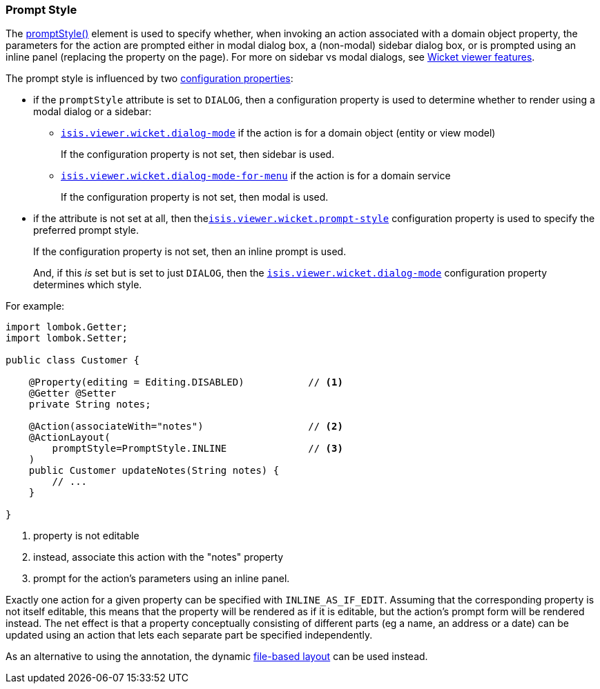 === Prompt Style

:Notice: Licensed to the Apache Software Foundation (ASF) under one or more contributor license agreements. See the NOTICE file distributed with this work for additional information regarding copyright ownership. The ASF licenses this file to you under the Apache License, Version 2.0 (the "License"); you may not use this file except in compliance with the License. You may obtain a copy of the License at. http://www.apache.org/licenses/LICENSE-2.0 . Unless required by applicable law or agreed to in writing, software distributed under the License is distributed on an "AS IS" BASIS, WITHOUT WARRANTIES OR  CONDITIONS OF ANY KIND, either express or implied. See the License for the specific language governing permissions and limitations under the License.
:page-partial:


The xref:system:generated:index/applib/annotation/ActionLayout.adoc#promptStyle[promptStyle()] element is used to specify whether, when invoking an action associated with a domain object property, the parameters for the action are prompted either in modal dialog box, a (non-modal) sidebar dialog box, or is prompted using an inline panel (replacing the property on the page).
For more on sidebar vs modal dialogs, see xref:vw:ROOT:features.adoc#sidebar-vs-modal-dialogs[Wicket viewer features].

The prompt style is influenced by two xref:vw:ROOT:configuration-properties.adoc[configuration properties]:

* if the `promptStyle` attribute is set to `DIALOG`, then a configuration property is used to determine whether to render using a modal dialog or a sidebar:

** xref:refguide:config:sections/isis.viewer.wicket.adoc#isis.viewer.wicket.dialog-mode[`isis.viewer.wicket.dialog-mode`] if the action is for a domain object (entity or view model)
+
If the configuration property is not set, then sidebar is used.

** xref:refguide:config:sections/isis.viewer.wicket.adoc#isis.viewer.wicket.dialog-mode-for-menu[`isis.viewer.wicket.dialog-mode-for-menu`] if the action is for a domain service
+
If the configuration property is not set, then modal is used.


* if the attribute is not set at all, then thexref:refguide:config:sections/isis.viewer.wicket.adoc#isis.viewer.wicket.prompt-style[`isis.viewer.wicket.prompt-style`] configuration property is used to specify the preferred prompt style.
+
If the configuration property is not set, then an inline prompt is used.
+
And, if this _is_ set but is set to just `DIALOG`, then the xref:refguide:config:sections/isis.viewer.wicket.adoc#isis.viewer.wicket.dialog-mode[`isis.viewer.wicket.dialog-mode`] configuration property determines which style.

For example:

[source,java]
----
import lombok.Getter;
import lombok.Setter;

public class Customer {

    @Property(editing = Editing.DISABLED)           // <.>
    @Getter @Setter
    private String notes;

    @Action(associateWith="notes")                  // <.>
    @ActionLayout(
        promptStyle=PromptStyle.INLINE              // <.>
    )
    public Customer updateNotes(String notes) {
        // ...
    }

}
----

<.> property is not editable
<.> instead, associate this action with the "notes" property
<.> prompt for the action's parameters using an inline panel.

Exactly one action for a given property can be specified with `INLINE_AS_IF_EDIT`.
Assuming that the corresponding property is not itself editable, this means that the property will be rendered as if it is editable, but the action's prompt form will be rendered instead.
The net effect is that a property conceptually consisting of different parts (eg a name, an address or a date) can be updated using an action that lets each separate part be specified independently.


As an alternative to using the annotation, the dynamic xref:userguide:fun:ui.adoc#object-layout[file-based layout] can be used instead.


